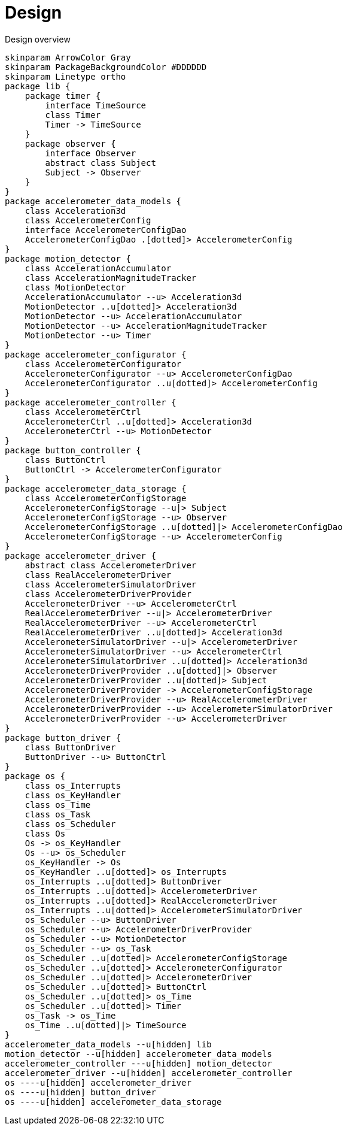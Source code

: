 = Design
:sectnums:
:imagesdir: media

[plantuml, target=diag-overview]
.Design overview
----
skinparam ArrowColor Gray
skinparam PackageBackgroundColor #DDDDDD
skinparam Linetype ortho
package lib {
    package timer {
        interface TimeSource
        class Timer
        Timer -> TimeSource
    }
    package observer {
        interface Observer
        abstract class Subject
        Subject -> Observer
    }
}
package accelerometer_data_models {
    class Acceleration3d
    class AccelerometerConfig
    interface AccelerometerConfigDao
    AccelerometerConfigDao .[dotted]> AccelerometerConfig
}
package motion_detector {
    class AccelerationAccumulator
    class AccelerationMagnitudeTracker
    class MotionDetector
    AccelerationAccumulator --u> Acceleration3d
    MotionDetector ..u[dotted]> Acceleration3d
    MotionDetector --u> AccelerationAccumulator
    MotionDetector --u> AccelerationMagnitudeTracker
    MotionDetector --u> Timer
}
package accelerometer_configurator {
    class AccelerometerConfigurator
    AccelerometerConfigurator --u> AccelerometerConfigDao
    AccelerometerConfigurator ..u[dotted]> AccelerometerConfig
}
package accelerometer_controller {
    class AccelerometerCtrl
    AccelerometerCtrl ..u[dotted]> Acceleration3d
    AccelerometerCtrl --u> MotionDetector
}
package button_controller {
    class ButtonCtrl
    ButtonCtrl -> AccelerometerConfigurator
}
package accelerometer_data_storage {
    class AccelerometerConfigStorage
    AccelerometerConfigStorage --u|> Subject
    AccelerometerConfigStorage --u> Observer
    AccelerometerConfigStorage ..u[dotted]|> AccelerometerConfigDao
    AccelerometerConfigStorage --u> AccelerometerConfig
}
package accelerometer_driver {
    abstract class AccelerometerDriver
    class RealAccelerometerDriver
    class AccelerometerSimulatorDriver
    class AccelerometerDriverProvider
    AccelerometerDriver --u> AccelerometerCtrl
    RealAccelerometerDriver --u|> AccelerometerDriver
    RealAccelerometerDriver --u> AccelerometerCtrl
    RealAccelerometerDriver ..u[dotted]> Acceleration3d
    AccelerometerSimulatorDriver --u|> AccelerometerDriver
    AccelerometerSimulatorDriver --u> AccelerometerCtrl
    AccelerometerSimulatorDriver ..u[dotted]> Acceleration3d
    AccelerometerDriverProvider ..u[dotted]|> Observer
    AccelerometerDriverProvider ..u[dotted]> Subject
    AccelerometerDriverProvider -> AccelerometerConfigStorage
    AccelerometerDriverProvider --u> RealAccelerometerDriver
    AccelerometerDriverProvider --u> AccelerometerSimulatorDriver
    AccelerometerDriverProvider --u> AccelerometerDriver
}
package button_driver {
    class ButtonDriver
    ButtonDriver --u> ButtonCtrl
}
package os {
    class os_Interrupts
    class os_KeyHandler
    class os_Time
    class os_Task
    class os_Scheduler
    class Os
    Os -> os_KeyHandler
    Os --u> os_Scheduler
    os_KeyHandler -> Os
    os_KeyHandler ..u[dotted]> os_Interrupts
    os_Interrupts ..u[dotted]> ButtonDriver
    os_Interrupts ..u[dotted]> AccelerometerDriver
    os_Interrupts ..u[dotted]> RealAccelerometerDriver
    os_Interrupts ..u[dotted]> AccelerometerSimulatorDriver
    os_Scheduler --u> ButtonDriver
    os_Scheduler --u> AccelerometerDriverProvider
    os_Scheduler --u> MotionDetector
    os_Scheduler --u> os_Task
    os_Scheduler ..u[dotted]> AccelerometerConfigStorage
    os_Scheduler ..u[dotted]> AccelerometerConfigurator
    os_Scheduler ..u[dotted]> AccelerometerDriver
    os_Scheduler ..u[dotted]> ButtonCtrl
    os_Scheduler ..u[dotted]> os_Time
    os_Scheduler ..u[dotted]> Timer
    os_Task -> os_Time
    os_Time ..u[dotted]|> TimeSource
}
accelerometer_data_models --u[hidden] lib
motion_detector --u[hidden] accelerometer_data_models
accelerometer_controller ---u[hidden] motion_detector
accelerometer_driver --u[hidden] accelerometer_controller
os ----u[hidden] accelerometer_driver
os ----u[hidden] button_driver
os ----u[hidden] accelerometer_data_storage
----
